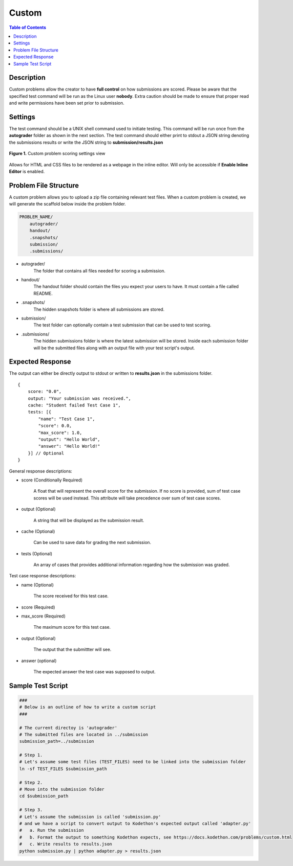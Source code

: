 ******
Custom
******

.. contents:: Table of Contents

Description
===========

Custom problems allow the creator to have **full control** on how submissions are scored. 
Please be aware that the specified test command will be run as the Linux user **nobody**. Extra caution should be made
to ensure that proper read and write permissions have been set prior to submission.

Settings
========

.. cmdoption:: Test Command

The test command should be a UNIX shell command used to initiate testing. 
This command will be run once from the **autograder** folder as shown in the next section.
The test command should either print to stdout a JSON string denoting the submissions results or write the JSON string to **submission/results.json**

.. figure:: ../static/courses/create-custom-scoring-settings.PNG
    :align: center
    :figwidth: 100%

    **Figure 1.** Custom problem scoring settings view

.. cmdoption:: Enable HTML Render

Allows for HTML and CSS files to be rendered as a webpage in the inline editor. Will only be accessible if **Enable Inline Editor** is enabled.

Problem File Structure
======================

A custom problem allows you to upload a zip file containing relevant test files. 
When a custom problem is created, we will generate the scaffold below inside the problem folder.

.. code-block:: yaml

    PROBLEM_NAME/
        autograder/
        handout/
        .snapshots/
        submission/
        .submissions/
 

- autograder/
    The folder that contains all files needed for scoring a submission. 

- handout/
    The handout folder should contain the files you expect your users to have. It must contain a file called README.

- .snapshots/
    The hidden snapshots folder is where all submissions are stored. 

- submission/
    The test folder can optionally contain a test submission that can be used to test scoring.

- .submissions/
    The hidden submissions folder is where the latest submission will be stored. 
    Inside each submission folder will be the submitted files along with an output file with your test script's output.

Expected Response
=================

The output can either be directly output to stdout or written to **results.json** in the submissions folder.

::

    {
        score: "0.0",
        output: "Your submission was received.",
        cache: "Student failed Test Case 1",
        tests: [{
            "name": "Test Case 1",
            "score": 0.0, 
            "max_score": 1.0, 
            "output": "Hello World",
            "answer": "Hello World!"
        }] // Optional
    }

General response descriptions:

- score (Conditionally Required)

    A float that will represent the overall score for the submission. If no score is provided, sum of test case scores will be used instead. 
    This attribute will take precedence over sum of test case scores.

- output (Optional)

    A string that will be displayed as the submission result.

- cache (Optional)

    Can be used to save data for grading the next submission.

- tests (Optional)
    
    An array of cases that provides additional information regarding how the submission was graded.

Test case response descriptions:

- name (Optional)

    The score received for this test case.

- score (Required)

- max_score (Required)

    The maximum score for this test case.

- output (Optional)

    The output that the submittter will see.

- answer (optional)

    The expected answer the test case was supposed to output.

Sample Test Script
==================

.. code-block:: shell

    ###
    # Below is an outline of how to write a custom script
    ###

    # The current directoy is 'autograder'
    # The submitted files are located in ../submission
    submission_path=../submission

    # Step 1.
    # Let's assume some test files (TEST_FILES) need to be linked into the submission folder
    ln -sf TEST_FILES $submission_path

    # Step 2.
    # Move into the submission folder
    cd $submission_path

    # Step 3.
    # Let's assume the submission is called 'submission.py'
    # and we have a script to convert output to Kodethon's expected output called 'adapter.py'
    #   a. Run the submission
    #   b. Format the output to something Kodethon expects, see https://docs.kodethon.com/problems/custom.html
    #   c. Write results to results.json
    python submission.py | python adapter.py > results.json
